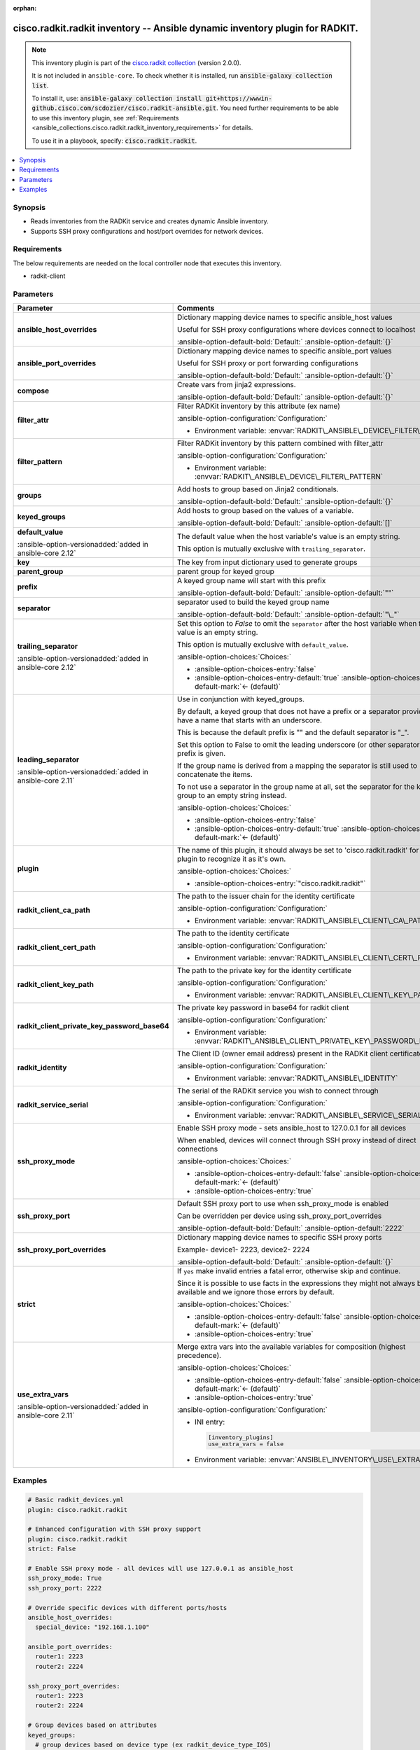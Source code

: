 .. Document meta

:orphan:

.. |antsibull-internal-nbsp| unicode:: 0xA0
    :trim:

.. meta::
  :antsibull-docs: 2.16.3

.. Anchors

.. _ansible_collections.cisco.radkit.radkit_inventory:

.. Anchors: short name for ansible.builtin

.. Title

cisco.radkit.radkit inventory -- Ansible dynamic inventory plugin for RADKIT.
+++++++++++++++++++++++++++++++++++++++++++++++++++++++++++++++++++++++++++++

.. Collection note

.. note::
    This inventory plugin is part of the `cisco.radkit collection <https://wwwin-github.cisco.com/scdozier/cisco.radkit-ansible>`_ (version 2.0.0).

    It is not included in ``ansible-core``.
    To check whether it is installed, run :code:`ansible-galaxy collection list`.

    To install it, use: :code:`ansible-galaxy collection install git+https://wwwin-github.cisco.com/scdozier/cisco.radkit-ansible.git`.
    You need further requirements to be able to use this inventory plugin,
    see :ref:`Requirements <ansible_collections.cisco.radkit.radkit_inventory_requirements>` for details.

    To use it in a playbook, specify: :code:`cisco.radkit.radkit`.

.. version_added


.. contents::
   :local:
   :depth: 1

.. Deprecated


Synopsis
--------

.. Description

- Reads inventories from the RADKit service and creates dynamic Ansible inventory.
- Supports SSH proxy configurations and host/port overrides for network devices.


.. Aliases


.. Requirements

.. _ansible_collections.cisco.radkit.radkit_inventory_requirements:

Requirements
------------
The below requirements are needed on the local controller node that executes this inventory.

- radkit-client






.. Options

Parameters
----------

.. tabularcolumns:: \X{1}{3}\X{2}{3}

.. list-table::
  :width: 100%
  :widths: auto
  :header-rows: 1
  :class: longtable ansible-option-table

  * - Parameter
    - Comments

  * - .. raw:: html

        <div class="ansible-option-cell">
        <div class="ansibleOptionAnchor" id="parameter-ansible_host_overrides"></div>

      .. _ansible_collections.cisco.radkit.radkit_inventory__parameter-ansible_host_overrides:

      .. rst-class:: ansible-option-title

      **ansible_host_overrides**

      .. raw:: html

        <a class="ansibleOptionLink" href="#parameter-ansible_host_overrides" title="Permalink to this option"></a>

      .. ansible-option-type-line::

        :ansible-option-type:`dictionary`




      .. raw:: html

        </div>

    - .. raw:: html

        <div class="ansible-option-cell">

      Dictionary mapping device names to specific ansible\_host values

      Useful for SSH proxy configurations where devices connect to localhost


      .. rst-class:: ansible-option-line

      :ansible-option-default-bold:`Default:` :ansible-option-default:`{}`

      .. raw:: html

        </div>

  * - .. raw:: html

        <div class="ansible-option-cell">
        <div class="ansibleOptionAnchor" id="parameter-ansible_port_overrides"></div>

      .. _ansible_collections.cisco.radkit.radkit_inventory__parameter-ansible_port_overrides:

      .. rst-class:: ansible-option-title

      **ansible_port_overrides**

      .. raw:: html

        <a class="ansibleOptionLink" href="#parameter-ansible_port_overrides" title="Permalink to this option"></a>

      .. ansible-option-type-line::

        :ansible-option-type:`dictionary`




      .. raw:: html

        </div>

    - .. raw:: html

        <div class="ansible-option-cell">

      Dictionary mapping device names to specific ansible\_port values

      Useful for SSH proxy or port forwarding configurations


      .. rst-class:: ansible-option-line

      :ansible-option-default-bold:`Default:` :ansible-option-default:`{}`

      .. raw:: html

        </div>

  * - .. raw:: html

        <div class="ansible-option-cell">
        <div class="ansibleOptionAnchor" id="parameter-compose"></div>

      .. _ansible_collections.cisco.radkit.radkit_inventory__parameter-compose:

      .. rst-class:: ansible-option-title

      **compose**

      .. raw:: html

        <a class="ansibleOptionLink" href="#parameter-compose" title="Permalink to this option"></a>

      .. ansible-option-type-line::

        :ansible-option-type:`dictionary`




      .. raw:: html

        </div>

    - .. raw:: html

        <div class="ansible-option-cell">

      Create vars from jinja2 expressions.


      .. rst-class:: ansible-option-line

      :ansible-option-default-bold:`Default:` :ansible-option-default:`{}`

      .. raw:: html

        </div>

  * - .. raw:: html

        <div class="ansible-option-cell">
        <div class="ansibleOptionAnchor" id="parameter-filter_attr"></div>

      .. _ansible_collections.cisco.radkit.radkit_inventory__parameter-filter_attr:

      .. rst-class:: ansible-option-title

      **filter_attr**

      .. raw:: html

        <a class="ansibleOptionLink" href="#parameter-filter_attr" title="Permalink to this option"></a>

      .. ansible-option-type-line::

        :ansible-option-type:`string`




      .. raw:: html

        </div>

    - .. raw:: html

        <div class="ansible-option-cell">

      Filter RADKit inventory by this attribute (ex name)


      .. rst-class:: ansible-option-line

      :ansible-option-configuration:`Configuration:`

      - Environment variable: :envvar:`RADKIT\_ANSIBLE\_DEVICE\_FILTER\_ATTR`


      .. raw:: html

        </div>

  * - .. raw:: html

        <div class="ansible-option-cell">
        <div class="ansibleOptionAnchor" id="parameter-filter_pattern"></div>

      .. _ansible_collections.cisco.radkit.radkit_inventory__parameter-filter_pattern:

      .. rst-class:: ansible-option-title

      **filter_pattern**

      .. raw:: html

        <a class="ansibleOptionLink" href="#parameter-filter_pattern" title="Permalink to this option"></a>

      .. ansible-option-type-line::

        :ansible-option-type:`string`




      .. raw:: html

        </div>

    - .. raw:: html

        <div class="ansible-option-cell">

      Filter RADKit inventory by this pattern combined with filter\_attr


      .. rst-class:: ansible-option-line

      :ansible-option-configuration:`Configuration:`

      - Environment variable: :envvar:`RADKIT\_ANSIBLE\_DEVICE\_FILTER\_PATTERN`


      .. raw:: html

        </div>

  * - .. raw:: html

        <div class="ansible-option-cell">
        <div class="ansibleOptionAnchor" id="parameter-groups"></div>

      .. _ansible_collections.cisco.radkit.radkit_inventory__parameter-groups:

      .. rst-class:: ansible-option-title

      **groups**

      .. raw:: html

        <a class="ansibleOptionLink" href="#parameter-groups" title="Permalink to this option"></a>

      .. ansible-option-type-line::

        :ansible-option-type:`dictionary`




      .. raw:: html

        </div>

    - .. raw:: html

        <div class="ansible-option-cell">

      Add hosts to group based on Jinja2 conditionals.


      .. rst-class:: ansible-option-line

      :ansible-option-default-bold:`Default:` :ansible-option-default:`{}`

      .. raw:: html

        </div>

  * - .. raw:: html

        <div class="ansible-option-cell">
        <div class="ansibleOptionAnchor" id="parameter-keyed_groups"></div>

      .. _ansible_collections.cisco.radkit.radkit_inventory__parameter-keyed_groups:

      .. rst-class:: ansible-option-title

      **keyed_groups**

      .. raw:: html

        <a class="ansibleOptionLink" href="#parameter-keyed_groups" title="Permalink to this option"></a>

      .. ansible-option-type-line::

        :ansible-option-type:`list` / :ansible-option-elements:`elements=dictionary`




      .. raw:: html

        </div>

    - .. raw:: html

        <div class="ansible-option-cell">

      Add hosts to group based on the values of a variable.


      .. rst-class:: ansible-option-line

      :ansible-option-default-bold:`Default:` :ansible-option-default:`[]`

      .. raw:: html

        </div>

  * - .. raw:: html

        <div class="ansible-option-indent"></div><div class="ansible-option-cell">
        <div class="ansibleOptionAnchor" id="parameter-keyed_groups/default_value"></div>

      .. raw:: latex

        \hspace{0.02\textwidth}\begin{minipage}[t]{0.3\textwidth}

      .. _ansible_collections.cisco.radkit.radkit_inventory__parameter-keyed_groups/default_value:

      .. rst-class:: ansible-option-title

      **default_value**

      .. raw:: html

        <a class="ansibleOptionLink" href="#parameter-keyed_groups/default_value" title="Permalink to this option"></a>

      .. ansible-option-type-line::

        :ansible-option-type:`string`

      :ansible-option-versionadded:`added in ansible-core 2.12`





      .. raw:: html

        </div>

      .. raw:: latex

        \end{minipage}

    - .. raw:: html

        <div class="ansible-option-indent-desc"></div><div class="ansible-option-cell">

      The default value when the host variable's value is an empty string.

      This option is mutually exclusive with :literal:`trailing\_separator`.


      .. raw:: html

        </div>

  * - .. raw:: html

        <div class="ansible-option-indent"></div><div class="ansible-option-cell">
        <div class="ansibleOptionAnchor" id="parameter-keyed_groups/key"></div>

      .. raw:: latex

        \hspace{0.02\textwidth}\begin{minipage}[t]{0.3\textwidth}

      .. _ansible_collections.cisco.radkit.radkit_inventory__parameter-keyed_groups/key:

      .. rst-class:: ansible-option-title

      **key**

      .. raw:: html

        <a class="ansibleOptionLink" href="#parameter-keyed_groups/key" title="Permalink to this option"></a>

      .. ansible-option-type-line::

        :ansible-option-type:`string`




      .. raw:: html

        </div>

      .. raw:: latex

        \end{minipage}

    - .. raw:: html

        <div class="ansible-option-indent-desc"></div><div class="ansible-option-cell">

      The key from input dictionary used to generate groups


      .. raw:: html

        </div>

  * - .. raw:: html

        <div class="ansible-option-indent"></div><div class="ansible-option-cell">
        <div class="ansibleOptionAnchor" id="parameter-keyed_groups/parent_group"></div>

      .. raw:: latex

        \hspace{0.02\textwidth}\begin{minipage}[t]{0.3\textwidth}

      .. _ansible_collections.cisco.radkit.radkit_inventory__parameter-keyed_groups/parent_group:

      .. rst-class:: ansible-option-title

      **parent_group**

      .. raw:: html

        <a class="ansibleOptionLink" href="#parameter-keyed_groups/parent_group" title="Permalink to this option"></a>

      .. ansible-option-type-line::

        :ansible-option-type:`string`




      .. raw:: html

        </div>

      .. raw:: latex

        \end{minipage}

    - .. raw:: html

        <div class="ansible-option-indent-desc"></div><div class="ansible-option-cell">

      parent group for keyed group


      .. raw:: html

        </div>

  * - .. raw:: html

        <div class="ansible-option-indent"></div><div class="ansible-option-cell">
        <div class="ansibleOptionAnchor" id="parameter-keyed_groups/prefix"></div>

      .. raw:: latex

        \hspace{0.02\textwidth}\begin{minipage}[t]{0.3\textwidth}

      .. _ansible_collections.cisco.radkit.radkit_inventory__parameter-keyed_groups/prefix:

      .. rst-class:: ansible-option-title

      **prefix**

      .. raw:: html

        <a class="ansibleOptionLink" href="#parameter-keyed_groups/prefix" title="Permalink to this option"></a>

      .. ansible-option-type-line::

        :ansible-option-type:`string`




      .. raw:: html

        </div>

      .. raw:: latex

        \end{minipage}

    - .. raw:: html

        <div class="ansible-option-indent-desc"></div><div class="ansible-option-cell">

      A keyed group name will start with this prefix


      .. rst-class:: ansible-option-line

      :ansible-option-default-bold:`Default:` :ansible-option-default:`""`

      .. raw:: html

        </div>

  * - .. raw:: html

        <div class="ansible-option-indent"></div><div class="ansible-option-cell">
        <div class="ansibleOptionAnchor" id="parameter-keyed_groups/separator"></div>

      .. raw:: latex

        \hspace{0.02\textwidth}\begin{minipage}[t]{0.3\textwidth}

      .. _ansible_collections.cisco.radkit.radkit_inventory__parameter-keyed_groups/separator:

      .. rst-class:: ansible-option-title

      **separator**

      .. raw:: html

        <a class="ansibleOptionLink" href="#parameter-keyed_groups/separator" title="Permalink to this option"></a>

      .. ansible-option-type-line::

        :ansible-option-type:`string`




      .. raw:: html

        </div>

      .. raw:: latex

        \end{minipage}

    - .. raw:: html

        <div class="ansible-option-indent-desc"></div><div class="ansible-option-cell">

      separator used to build the keyed group name


      .. rst-class:: ansible-option-line

      :ansible-option-default-bold:`Default:` :ansible-option-default:`"\_"`

      .. raw:: html

        </div>

  * - .. raw:: html

        <div class="ansible-option-indent"></div><div class="ansible-option-cell">
        <div class="ansibleOptionAnchor" id="parameter-keyed_groups/trailing_separator"></div>

      .. raw:: latex

        \hspace{0.02\textwidth}\begin{minipage}[t]{0.3\textwidth}

      .. _ansible_collections.cisco.radkit.radkit_inventory__parameter-keyed_groups/trailing_separator:

      .. rst-class:: ansible-option-title

      **trailing_separator**

      .. raw:: html

        <a class="ansibleOptionLink" href="#parameter-keyed_groups/trailing_separator" title="Permalink to this option"></a>

      .. ansible-option-type-line::

        :ansible-option-type:`boolean`

      :ansible-option-versionadded:`added in ansible-core 2.12`





      .. raw:: html

        </div>

      .. raw:: latex

        \end{minipage}

    - .. raw:: html

        <div class="ansible-option-indent-desc"></div><div class="ansible-option-cell">

      Set this option to :emphasis:`False` to omit the :literal:`separator` after the host variable when the value is an empty string.

      This option is mutually exclusive with :literal:`default\_value`.


      .. rst-class:: ansible-option-line

      :ansible-option-choices:`Choices:`

      - :ansible-option-choices-entry:`false`
      - :ansible-option-choices-entry-default:`true` :ansible-option-choices-default-mark:`← (default)`


      .. raw:: html

        </div>


  * - .. raw:: html

        <div class="ansible-option-cell">
        <div class="ansibleOptionAnchor" id="parameter-leading_separator"></div>

      .. _ansible_collections.cisco.radkit.radkit_inventory__parameter-leading_separator:

      .. rst-class:: ansible-option-title

      **leading_separator**

      .. raw:: html

        <a class="ansibleOptionLink" href="#parameter-leading_separator" title="Permalink to this option"></a>

      .. ansible-option-type-line::

        :ansible-option-type:`boolean`

      :ansible-option-versionadded:`added in ansible-core 2.11`





      .. raw:: html

        </div>

    - .. raw:: html

        <div class="ansible-option-cell">

      Use in conjunction with keyed\_groups.

      By default, a keyed group that does not have a prefix or a separator provided will have a name that starts with an underscore.

      This is because the default prefix is "" and the default separator is "\_".

      Set this option to False to omit the leading underscore (or other separator) if no prefix is given.

      If the group name is derived from a mapping the separator is still used to concatenate the items.

      To not use a separator in the group name at all, set the separator for the keyed group to an empty string instead.


      .. rst-class:: ansible-option-line

      :ansible-option-choices:`Choices:`

      - :ansible-option-choices-entry:`false`
      - :ansible-option-choices-entry-default:`true` :ansible-option-choices-default-mark:`← (default)`


      .. raw:: html

        </div>

  * - .. raw:: html

        <div class="ansible-option-cell">
        <div class="ansibleOptionAnchor" id="parameter-plugin"></div>

      .. _ansible_collections.cisco.radkit.radkit_inventory__parameter-plugin:

      .. rst-class:: ansible-option-title

      **plugin**

      .. raw:: html

        <a class="ansibleOptionLink" href="#parameter-plugin" title="Permalink to this option"></a>

      .. ansible-option-type-line::

        :ansible-option-type:`string` / :ansible-option-required:`required`




      .. raw:: html

        </div>

    - .. raw:: html

        <div class="ansible-option-cell">

      The name of this plugin, it should always be set to 'cisco.radkit.radkit' for this plugin to recognize it as it's own.


      .. rst-class:: ansible-option-line

      :ansible-option-choices:`Choices:`

      - :ansible-option-choices-entry:`"cisco.radkit.radkit"`


      .. raw:: html

        </div>

  * - .. raw:: html

        <div class="ansible-option-cell">
        <div class="ansibleOptionAnchor" id="parameter-radkit_client_ca_path"></div>

      .. _ansible_collections.cisco.radkit.radkit_inventory__parameter-radkit_client_ca_path:

      .. rst-class:: ansible-option-title

      **radkit_client_ca_path**

      .. raw:: html

        <a class="ansibleOptionLink" href="#parameter-radkit_client_ca_path" title="Permalink to this option"></a>

      .. ansible-option-type-line::

        :ansible-option-type:`string`




      .. raw:: html

        </div>

    - .. raw:: html

        <div class="ansible-option-cell">

      The path to the issuer chain for the identity certificate


      .. rst-class:: ansible-option-line

      :ansible-option-configuration:`Configuration:`

      - Environment variable: :envvar:`RADKIT\_ANSIBLE\_CLIENT\_CA\_PATH`


      .. raw:: html

        </div>

  * - .. raw:: html

        <div class="ansible-option-cell">
        <div class="ansibleOptionAnchor" id="parameter-radkit_client_cert_path"></div>

      .. _ansible_collections.cisco.radkit.radkit_inventory__parameter-radkit_client_cert_path:

      .. rst-class:: ansible-option-title

      **radkit_client_cert_path**

      .. raw:: html

        <a class="ansibleOptionLink" href="#parameter-radkit_client_cert_path" title="Permalink to this option"></a>

      .. ansible-option-type-line::

        :ansible-option-type:`string`




      .. raw:: html

        </div>

    - .. raw:: html

        <div class="ansible-option-cell">

      The path to the identity certificate


      .. rst-class:: ansible-option-line

      :ansible-option-configuration:`Configuration:`

      - Environment variable: :envvar:`RADKIT\_ANSIBLE\_CLIENT\_CERT\_PATH`


      .. raw:: html

        </div>

  * - .. raw:: html

        <div class="ansible-option-cell">
        <div class="ansibleOptionAnchor" id="parameter-radkit_client_key_path"></div>

      .. _ansible_collections.cisco.radkit.radkit_inventory__parameter-radkit_client_key_path:

      .. rst-class:: ansible-option-title

      **radkit_client_key_path**

      .. raw:: html

        <a class="ansibleOptionLink" href="#parameter-radkit_client_key_path" title="Permalink to this option"></a>

      .. ansible-option-type-line::

        :ansible-option-type:`string`




      .. raw:: html

        </div>

    - .. raw:: html

        <div class="ansible-option-cell">

      The path to the private key for the identity certificate


      .. rst-class:: ansible-option-line

      :ansible-option-configuration:`Configuration:`

      - Environment variable: :envvar:`RADKIT\_ANSIBLE\_CLIENT\_KEY\_PATH`


      .. raw:: html

        </div>

  * - .. raw:: html

        <div class="ansible-option-cell">
        <div class="ansibleOptionAnchor" id="parameter-radkit_client_private_key_password_base64"></div>

      .. _ansible_collections.cisco.radkit.radkit_inventory__parameter-radkit_client_private_key_password_base64:

      .. rst-class:: ansible-option-title

      **radkit_client_private_key_password_base64**

      .. raw:: html

        <a class="ansibleOptionLink" href="#parameter-radkit_client_private_key_password_base64" title="Permalink to this option"></a>

      .. ansible-option-type-line::

        :ansible-option-type:`string` / :ansible-option-required:`required`




      .. raw:: html

        </div>

    - .. raw:: html

        <div class="ansible-option-cell">

      The private key password in base64 for radkit client


      .. rst-class:: ansible-option-line

      :ansible-option-configuration:`Configuration:`

      - Environment variable: :envvar:`RADKIT\_ANSIBLE\_CLIENT\_PRIVATE\_KEY\_PASSWORD\_BASE64`


      .. raw:: html

        </div>

  * - .. raw:: html

        <div class="ansible-option-cell">
        <div class="ansibleOptionAnchor" id="parameter-radkit_identity"></div>

      .. _ansible_collections.cisco.radkit.radkit_inventory__parameter-radkit_identity:

      .. rst-class:: ansible-option-title

      **radkit_identity**

      .. raw:: html

        <a class="ansibleOptionLink" href="#parameter-radkit_identity" title="Permalink to this option"></a>

      .. ansible-option-type-line::

        :ansible-option-type:`string` / :ansible-option-required:`required`




      .. raw:: html

        </div>

    - .. raw:: html

        <div class="ansible-option-cell">

      The Client ID (owner email address) present in the RADKit client certificate.


      .. rst-class:: ansible-option-line

      :ansible-option-configuration:`Configuration:`

      - Environment variable: :envvar:`RADKIT\_ANSIBLE\_IDENTITY`


      .. raw:: html

        </div>

  * - .. raw:: html

        <div class="ansible-option-cell">
        <div class="ansibleOptionAnchor" id="parameter-radkit_service_serial"></div>

      .. _ansible_collections.cisco.radkit.radkit_inventory__parameter-radkit_service_serial:

      .. rst-class:: ansible-option-title

      **radkit_service_serial**

      .. raw:: html

        <a class="ansibleOptionLink" href="#parameter-radkit_service_serial" title="Permalink to this option"></a>

      .. ansible-option-type-line::

        :ansible-option-type:`string` / :ansible-option-required:`required`




      .. raw:: html

        </div>

    - .. raw:: html

        <div class="ansible-option-cell">

      The serial of the RADKit service you wish to connect through


      .. rst-class:: ansible-option-line

      :ansible-option-configuration:`Configuration:`

      - Environment variable: :envvar:`RADKIT\_ANSIBLE\_SERVICE\_SERIAL`


      .. raw:: html

        </div>

  * - .. raw:: html

        <div class="ansible-option-cell">
        <div class="ansibleOptionAnchor" id="parameter-ssh_proxy_mode"></div>

      .. _ansible_collections.cisco.radkit.radkit_inventory__parameter-ssh_proxy_mode:

      .. rst-class:: ansible-option-title

      **ssh_proxy_mode**

      .. raw:: html

        <a class="ansibleOptionLink" href="#parameter-ssh_proxy_mode" title="Permalink to this option"></a>

      .. ansible-option-type-line::

        :ansible-option-type:`boolean`




      .. raw:: html

        </div>

    - .. raw:: html

        <div class="ansible-option-cell">

      Enable SSH proxy mode - sets ansible\_host to 127.0.0.1 for all devices

      When enabled, devices will connect through SSH proxy instead of direct connections


      .. rst-class:: ansible-option-line

      :ansible-option-choices:`Choices:`

      - :ansible-option-choices-entry-default:`false` :ansible-option-choices-default-mark:`← (default)`
      - :ansible-option-choices-entry:`true`


      .. raw:: html

        </div>

  * - .. raw:: html

        <div class="ansible-option-cell">
        <div class="ansibleOptionAnchor" id="parameter-ssh_proxy_port"></div>

      .. _ansible_collections.cisco.radkit.radkit_inventory__parameter-ssh_proxy_port:

      .. rst-class:: ansible-option-title

      **ssh_proxy_port**

      .. raw:: html

        <a class="ansibleOptionLink" href="#parameter-ssh_proxy_port" title="Permalink to this option"></a>

      .. ansible-option-type-line::

        :ansible-option-type:`integer`




      .. raw:: html

        </div>

    - .. raw:: html

        <div class="ansible-option-cell">

      Default SSH proxy port to use when ssh\_proxy\_mode is enabled

      Can be overridden per device using ssh\_proxy\_port\_overrides


      .. rst-class:: ansible-option-line

      :ansible-option-default-bold:`Default:` :ansible-option-default:`2222`

      .. raw:: html

        </div>

  * - .. raw:: html

        <div class="ansible-option-cell">
        <div class="ansibleOptionAnchor" id="parameter-ssh_proxy_port_overrides"></div>

      .. _ansible_collections.cisco.radkit.radkit_inventory__parameter-ssh_proxy_port_overrides:

      .. rst-class:: ansible-option-title

      **ssh_proxy_port_overrides**

      .. raw:: html

        <a class="ansibleOptionLink" href="#parameter-ssh_proxy_port_overrides" title="Permalink to this option"></a>

      .. ansible-option-type-line::

        :ansible-option-type:`dictionary`




      .. raw:: html

        </div>

    - .. raw:: html

        <div class="ansible-option-cell">

      Dictionary mapping device names to specific SSH proxy ports

      Example- device1- 2223, device2- 2224


      .. rst-class:: ansible-option-line

      :ansible-option-default-bold:`Default:` :ansible-option-default:`{}`

      .. raw:: html

        </div>

  * - .. raw:: html

        <div class="ansible-option-cell">
        <div class="ansibleOptionAnchor" id="parameter-strict"></div>

      .. _ansible_collections.cisco.radkit.radkit_inventory__parameter-strict:

      .. rst-class:: ansible-option-title

      **strict**

      .. raw:: html

        <a class="ansibleOptionLink" href="#parameter-strict" title="Permalink to this option"></a>

      .. ansible-option-type-line::

        :ansible-option-type:`boolean`




      .. raw:: html

        </div>

    - .. raw:: html

        <div class="ansible-option-cell">

      If :literal:`yes` make invalid entries a fatal error, otherwise skip and continue.

      Since it is possible to use facts in the expressions they might not always be available and we ignore those errors by default.


      .. rst-class:: ansible-option-line

      :ansible-option-choices:`Choices:`

      - :ansible-option-choices-entry-default:`false` :ansible-option-choices-default-mark:`← (default)`
      - :ansible-option-choices-entry:`true`


      .. raw:: html

        </div>

  * - .. raw:: html

        <div class="ansible-option-cell">
        <div class="ansibleOptionAnchor" id="parameter-use_extra_vars"></div>

      .. _ansible_collections.cisco.radkit.radkit_inventory__parameter-use_extra_vars:

      .. rst-class:: ansible-option-title

      **use_extra_vars**

      .. raw:: html

        <a class="ansibleOptionLink" href="#parameter-use_extra_vars" title="Permalink to this option"></a>

      .. ansible-option-type-line::

        :ansible-option-type:`boolean`

      :ansible-option-versionadded:`added in ansible-core 2.11`





      .. raw:: html

        </div>

    - .. raw:: html

        <div class="ansible-option-cell">

      Merge extra vars into the available variables for composition (highest precedence).


      .. rst-class:: ansible-option-line

      :ansible-option-choices:`Choices:`

      - :ansible-option-choices-entry-default:`false` :ansible-option-choices-default-mark:`← (default)`
      - :ansible-option-choices-entry:`true`


      .. rst-class:: ansible-option-line

      :ansible-option-configuration:`Configuration:`

      - INI entry:

        .. code-block:: ini

          [inventory_plugins]
          use_extra_vars = false


      - Environment variable: :envvar:`ANSIBLE\_INVENTORY\_USE\_EXTRA\_VARS`


      .. raw:: html

        </div>


.. Attributes


.. Notes


.. Seealso


.. Examples

Examples
--------

.. code-block:: yaml+jinja

    # Basic radkit_devices.yml
    plugin: cisco.radkit.radkit

    # Enhanced configuration with SSH proxy support
    plugin: cisco.radkit.radkit
    strict: False

    # Enable SSH proxy mode - all devices will use 127.0.0.1 as ansible_host
    ssh_proxy_mode: True
    ssh_proxy_port: 2222

    # Override specific devices with different ports/hosts
    ansible_host_overrides:
      special_device: "192.168.1.100"

    ansible_port_overrides:
      router1: 2223
      router2: 2224

    ssh_proxy_port_overrides:
      router1: 2223
      router2: 2224

    # Group devices based on attributes
    keyed_groups:
      # group devices based on device type (ex radkit_device_type_IOS)
      - prefix: radkit_device_type
        key: 'device_type'
      # group devices based on description
      - prefix: radkit_description
        key: 'description'
      # group devices for SSH proxy usage
      - prefix: radkit_ssh_proxy
        key: 'device_type'
        separator: '_'

    # Compose additional variables for SSH proxy
    compose:
      # Set ansible_user for SSH proxy format: device@service_serial
      ansible_user: inventory_hostname + '@' + radkit_service_serial
      # Set SSH connection args for proxy
      ansible_ssh_common_args: "'-o StrictHostKeyChecking=no -o UserKnownHostsFile=/dev/null'"

    # Filter devices if needed
    # filter_attr: 'device_type'
    # filter_pattern: 'IOS'



.. Facts


.. Return values


..  Status (Presently only deprecated)


.. Authors

Authors
~~~~~~~

- Scott Dozier (@scdozier)


.. hint::
    Configuration entries for each entry type have a low to high priority order. For example, a variable that is lower in the list will override a variable that is higher up.

.. Extra links

Collection links
~~~~~~~~~~~~~~~~

.. ansible-links::

  - title: "Issue Tracker"
    url: "https://wwwin-github.cisco.com/scdozier/cisco.radkit-ansible/issues"
    external: true
  - title: "Repository (Sources)"
    url: "https://wwwin-github.cisco.com/scdozier/cisco.radkit-ansible"
    external: true


.. Parsing errors
